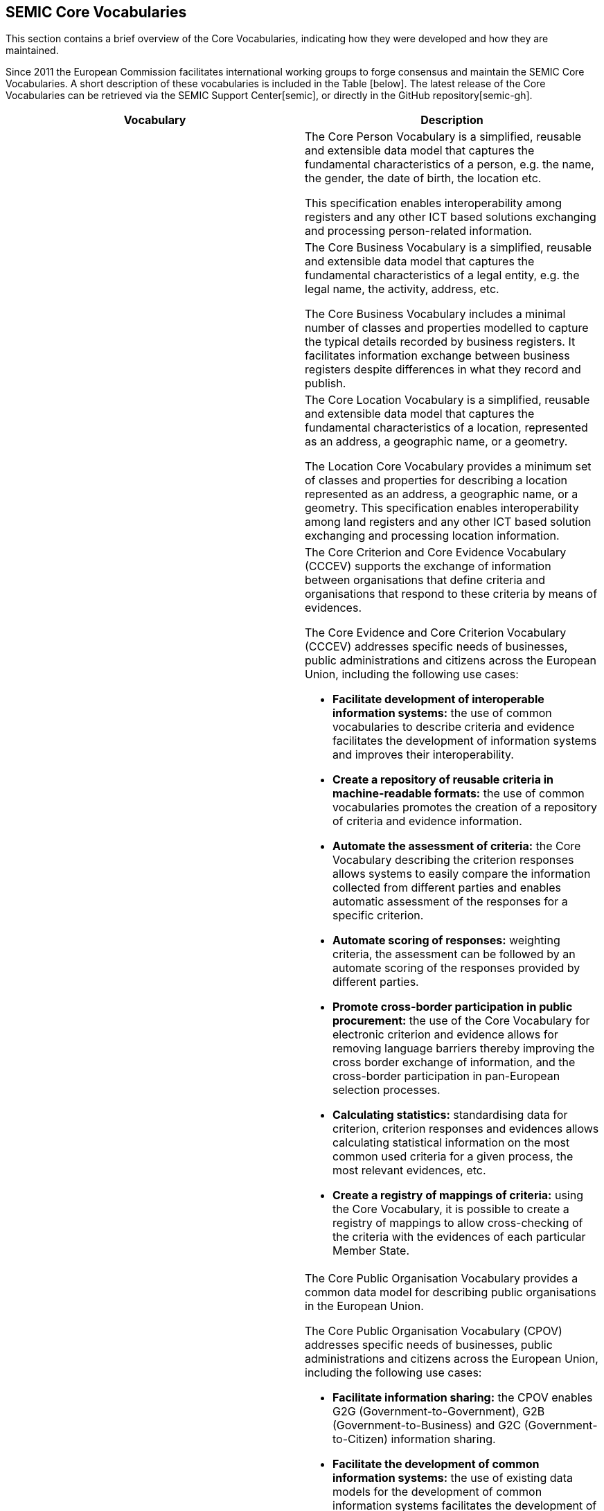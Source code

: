 == SEMIC Core Vocabularies

This section contains a brief overview of the Core Vocabularies, indicating how they were developed and how they are maintained.

Since 2011 the European Commission facilitates international working groups to forge consensus and maintain the SEMIC Core Vocabularies.
A short description of these vocabularies is included in the Table [below]. The latest release of the Core Vocabularies can be
retrieved via the SEMIC Support Center[[ref:9]][semic], or directly in the GitHub repository[[ref:10]][semic-gh].

|===
|Vocabulary|Description

||The Core Person Vocabulary is a simplified, reusable and extensible data model that captures the fundamental characteristics
of a person, e.g. the name, the gender, the date of birth, the location etc.

This specification enables interoperability among registers and any other ICT based solutions exchanging and processing
person-related information.

||The Core Business Vocabulary is a simplified, reusable and extensible data model that captures the fundamental characteristics
of a legal entity, e.g. the legal name, the activity, address, etc.

The Core Business Vocabulary includes a minimal number of classes and properties modelled to capture the typical details
recorded by business registers. It facilitates information exchange between business registers despite differences in what
they record and publish.

||The Core Location Vocabulary is a simplified, reusable and extensible data model that captures the fundamental characteristics
of a location, represented as an address, a geographic name, or a geometry.

The Location Core Vocabulary provides a minimum set of classes and properties for describing a location represented as an
address, a geographic name, or a geometry. This specification enables interoperability among land registers and any other
ICT based solution exchanging and processing location information.

|
a|The Core Criterion and Core Evidence Vocabulary (CCCEV) supports the exchange of information between organisations that
define criteria and organisations that respond to these criteria by means of evidences.

The Core Evidence and Core Criterion Vocabulary (CCCEV) addresses specific needs of businesses, public administrations and
citizens across the European Union, including the following use cases:

* *Facilitate development of interoperable information systems:* the use of common vocabularies to describe criteria and evidence
facilitates the development of information systems and improves their interoperability.
* *Create a repository of reusable criteria in machine-readable formats:* the use of common vocabularies promotes the creation
of a repository of criteria and evidence information.
* *Automate the assessment of criteria:* the Core Vocabulary describing the criterion responses allows systems to easily compare
the information collected from different parties and enables automatic assessment of the responses for a specific criterion.
* *Automate scoring of responses:* weighting criteria, the assessment can be followed by an automate scoring of the responses
provided by different parties.
* *Promote cross-border participation in public procurement:* the use of the Core Vocabulary for electronic criterion and evidence
allows for removing language barriers thereby improving the cross border exchange of information, and the cross-border participation
in pan-European selection processes.
* *Calculating statistics:* standardising data for criterion, criterion responses and evidences allows calculating statistical
information on the most common used criteria for a given process, the most relevant evidences, etc.
* *Create a registry of mappings of criteria:* using the Core Vocabulary, it is possible to create a registry of mappings to
allow cross-checking of the criteria with the evidences of each particular Member State.

|
a|The Core Public Organisation Vocabulary provides a common data model for describing public organisations in the European Union.

The Core Public Organisation Vocabulary (CPOV) addresses specific needs of businesses, public administrations and citizens across the European Union, including the following use cases:

* *Facilitate information sharing:* the CPOV enables G2G (Government-to-Government), G2B (Government-to-Business) and G2C
(Government-to-Citizen) information sharing.
* *Facilitate the development of common information systems:* the use of existing data models for the development of common
information systems facilitates the development of those systems and improves their interoperability.
* *Linked Open Organograms:* the Core Public Organisation Vocabulary has the potential to link organograms to each other
and to high-value data sets.
* *Cross border information exchange:* the CPOV allows to manage a cross-border repository of public services and organisations.
* *Find a PO by its function:* the public organisation portfolio facilitates discovery of which public authorities and departments
are responsible for given areas of the public task.
* *Increase efficiency:* the CPOV helps to identify where responsibilities and functions are duplicated or overlap.

||The Core Public Event Vocabulary is a simplified, reusable and extensible data model that captures the fundamental characteristics
of a public event, e.g. the title, the date, the location, the organiser etc.

The Core Public Event Vocabulary aspires to become a common data model for describing public events (conferences, summits, etc.)
in the European Union. This specification enables interoperability among registers and any other ICT based solutions exchanging
and processing information related to public events.

|===

[[sec:representation-formats]]
=== Representation formats
The Core Vocabularies are semantic data specifications that are disseminated as the following artefacts:

* lightweight ontology [[ref:11]][sem-sg-wio] for vocabulary definition expressed in OWL[[ref:12]][owl2],
* loose data shape specification [[ref:13]][sem-sg-wds] expressed in SHACL[[ref:14]][shacl],
* human-readable reference documentation [[ref:15]][sem-sg-wdsd] in HTML (based on ReSpec[[ref:16]][respec]),
* JSON-LD [[ref:17]][w3c] context definitions[[ref:18]][json-ld],
* conceptual model specification [[ref:19]][sem-sg-wcm] expressed in UML[[ref20]].

[[sec:licensing-conditions]]
=== Licensing conditions
The Core Vocabularies are published under the CC-BY 4.0 licence [[ref:21]][cc-by].

[[sec:core-vocabularies-lifecycle]]
=== Core Vocabularies lifecycle
The Core Vocabularies have been developed following the ‘Process and methodology for developing Core Vocabularies’ [[ref:22]][ec11a].
The Core Vocabularies have an open change and release management process [[ref:23]][cv-met], supported by SEMIC, that ensures continuous
improvement and relevance to evolving user needs.

This process begins with the identification of needs from stakeholders or issues raised in existing implementations. The Working Group
members, SEMIC team or community of users propose changes that are thoroughly assessed for their impact and feasibility.
Once a change is deemed necessary, it undergoes a drafting phase where the technical details are fleshed out, followed by
public consultations to gather wider input and ensure transparency.

Following consultations, the changes are refined and prepared for implementation. This stage may involve further iteration
based on feedback or additional insights from ongoing discussions. The finalised changes are then formally approved and documented,
ensuring they are well-understood and agreed upon by all relevant parties.

The release management of Core Vocabularies follows a structured timeline that includes pre-announced releases and public
consultation periods to allow users to prepare for changes. Each release includes detailed documentation to support implementation,
ensuring users can integrate new versions with minimal disruption. This process not only maintains the quality and relevance
of the Core Vocabularies, but also supports a dynamic and responsive framework for semantic interoperability within digital
public services.

[[sec:claiming-conformance]]
=== Claiming conformance
Claiming conformance to Core Vocabularies is an integral part of validating (a) how well a new or a mapped data model or
semantic data specification aligns with the principles and practices established in the SEMIC Style Guide [[ref:4]][sem-sg] and (b) to
what degree the Core Vocabularies are reused (fully or partially) [[ref:24]][sem-sg-reuse]. The conformance assessment is voluntary, and shall
be published as a self-conformance statement. This statement must assert which requirements are met by the data model or
semantic specification.

The conformance statement highlights various levels of adherence, ranging from basic implementation to more complex semantic
representations. At the *basic level*, conformance might simply involve ensuring that data usage is consistent with the terms
(and structure, but no formal semantics) defined by the Core Vocabularies. Moving to a *more advanced level* of conformance,
data may be easily transformed into formats like RDF or JSON-LD, which are conducive to richer semantic processing and integration.
This level of conformance signifies a deeper integration of the Core Vocabularies, facilitating a more robust semantic interoperability
across systems. Ultimately, the *highest level* of conformance is achieved when the data is represented in RDF and fully leverages
the semantic capabilities of the Core Vocabularies. This includes using a range of semantic technologies, adhering to the
SEMIC Style Guide, fully reusing the Core Vocabularies, and respecting the associated data shapes.